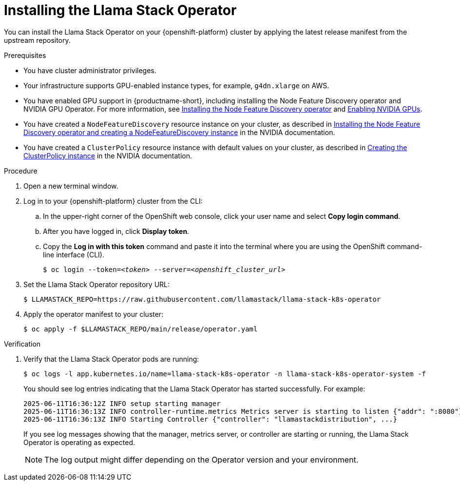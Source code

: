 [id="installing-the-llama-stack-operator_{context}"]
= Installing the Llama Stack Operator

You can install the Llama Stack Operator on your {openshift-platform} cluster by applying the latest release manifest from the upstream repository.

.Prerequisites

* You have cluster administrator privileges.
ifdef::upstream,self-managed[]
* You installed the OpenShift command line interface (`oc`) as described in link:https://docs.redhat.com/en/documentation/openshift_container_platform/{ocp-latest-version}/html/cli_tools/openshift-cli-oc#installing-openshift-cli[Installing the OpenShift CLI^].
endif::[]
ifdef::cloud-service[]
* You installed the OpenShift command line interface (`oc`) as described in link:https://docs.redhat.com/en/documentation/openshift_dedicated/{osd-latest-version}/html/cli_tools/openshift-cli-oc#installing-openshift-cli[Installing the OpenShift CLI (OpenShift Dedicated)^] or link:https://docs.redhat.com/en/documentation/red_hat_openshift_service_on_aws/{rosa-latest-version}/html/cli_tools/openshift-cli-oc#installing-openshift-cli[Installing the OpenShift CLI (Red Hat OpenShift Service on AWS)^].
endif::[]
* Your infrastructure supports GPU-enabled instance types, for example, `g4dn.xlarge` on AWS.
ifndef::upstream[]
* You have enabled GPU support in {productname-short}, including installing the Node Feature Discovery operator and NVIDIA GPU Operator. For more information, see link:https://docs.redhat.com/en/documentation/openshift_container_platform/{ocp-latest-version}/html/specialized_hardware_and_driver_enablement/psap-node-feature-discovery-operator#installing-the-node-feature-discovery-operator_psap-node-feature-discovery-operator[Installing the Node Feature Discovery operator^] and link:{rhoaidocshome}{default-format-url}/managing_openshift_ai/enabling_accelerators#enabling-nvidia-gpus_managing-rhoai[Enabling NVIDIA GPUs^].
endif::[]
ifdef::upstream[]
* You have enabled GPU support in {productname-short}, including installing the Node Feature Discovery and NVIDIA GPU Operators. For more information, see link:https://docs.nvidia.com/datacenter/cloud-native/openshift/latest/index.html[NVIDIA GPU Operator on {org-name} OpenShift Container Platform^] in the NVIDIA documentation.
endif::[]
* You have created a `NodeFeatureDiscovery` resource instance on your cluster, as described in link:https://docs.nvidia.com/datacenter/cloud-native/openshift/latest/install-nfd.html#Procedure[Installing the Node Feature Discovery operator and creating a NodeFeatureDiscovery instance^] in the NVIDIA documentation.
* You have created a `ClusterPolicy` resource instance with default values on your cluster, as described in link:https://docs.nvidia.com/datacenter/cloud-native/openshift/latest/install-gpu-ocp.html#create-the-clusterpolicy-instance[Creating the ClusterPolicy instance^] in the NVIDIA documentation.

.Procedure

. Open a new terminal window.
. Log in to your {openshift-platform} cluster from the CLI:
.. In the upper-right corner of the OpenShift web console, click your user name and select *Copy login command*.
.. After you have logged in, click *Display token*.
.. Copy the *Log in with this token* command and paste it into the terminal where you are using the OpenShift command-line interface (CLI).
+
[source,subs="+quotes"]
----
$ oc login --token=__<token>__ --server=__<openshift_cluster_url>__
----

. Set the Llama Stack Operator repository URL:
+
[source,terminal]
----
$ LLAMASTACK_REPO=https://raw.githubusercontent.com/llamastack/llama-stack-k8s-operator
----

. Apply the operator manifest to your cluster:
+
[source,terminal]
----
$ oc apply -f $LLAMASTACK_REPO/main/release/operator.yaml
----

.Verification

. Verify that the Llama Stack Operator pods are running:
+
[source,terminal]
----
$ oc logs -l app.kubernetes.io/name=llama-stack-k8s-operator -n llama-stack-k8s-operator-system -f
----
+
You should see log entries indicating that the Llama Stack Operator has started successfully. For example:
+
[source,text]
----
2025-06-11T16:36:12Z INFO setup starting manager
2025-06-11T16:36:13Z INFO controller-runtime.metrics Metrics server is starting to listen {"addr": ":8080"}
2025-06-11T16:36:13Z INFO Starting Controller {"controller": "llamastackdistribution", ...}
----
+
If you see log messages showing that the manager, metrics server, or controller are starting or running, the Llama Stack Operator is operating as expected.
+
[NOTE]
====
The log output might differ depending on the Operator version and your environment.
====


